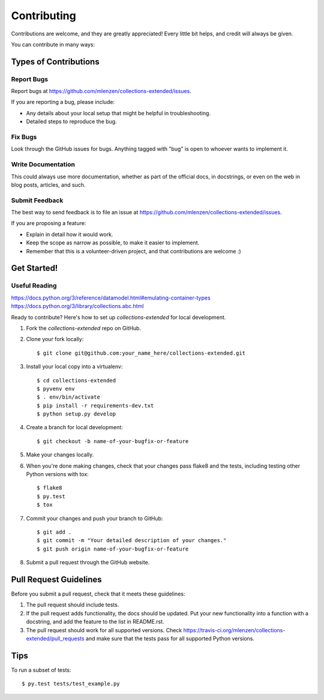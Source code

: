 ============
Contributing
============

Contributions are welcome, and they are greatly appreciated! Every
little bit helps, and credit will always be given.

You can contribute in many ways:

Types of Contributions
----------------------

Report Bugs
~~~~~~~~~~~

Report bugs at https://github.com/mlenzen/collections-extended/issues.

If you are reporting a bug, please include:

* Any details about your local setup that might be helpful in troubleshooting.
* Detailed steps to reproduce the bug.

Fix Bugs
~~~~~~~~

Look through the GitHub issues for bugs. Anything tagged with "bug"
is open to whoever wants to implement it.

Write Documentation
~~~~~~~~~~~~~~~~~~~

This could always use more documentation, whether as part of the
official docs, in docstrings, or even on the web in blog posts,
articles, and such.

Submit Feedback
~~~~~~~~~~~~~~~

The best way to send feedback is to file an issue at https://github.com/mlenzen/collections-extended/issues.

If you are proposing a feature:

* Explain in detail how it would work.
* Keep the scope as narrow as possible, to make it easier to implement.
* Remember that this is a volunteer-driven project, and that contributions
  are welcome :)

Get Started!
------------

Useful Reading
~~~~~~~~~~~~~~

https://docs.python.org/3/reference/datamodel.html#emulating-container-types
https://docs.python.org/3/library/collections.abc.html

Ready to contribute? Here's how to set up `collections-extended` for local development.

#. Fork the `collections-extended` repo on GitHub.
#. Clone your fork locally::

    $ git clone git@github.com:your_name_here/collections-extended.git

#. Install your local copy into a virtualenv::

    $ cd collections-extended
    $ pyvenv env
    $ . env/bin/activate
    $ pip install -r requirements-dev.txt
    $ python setup.py develop

#. Create a branch for local development::

    $ git checkout -b name-of-your-bugfix-or-feature

#. Make your changes locally.

#. When you're done making changes, check that your changes pass flake8 and the tests, including testing other Python versions with tox::

    $ flake8
    $ py.test
    $ tox

#. Commit your changes and push your branch to GitHub::

    $ git add .
    $ git commit -m "Your detailed description of your changes."
    $ git push origin name-of-your-bugfix-or-feature

#. Submit a pull request through the GitHub website.

Pull Request Guidelines
-----------------------

Before you submit a pull request, check that it meets these guidelines:

1. The pull request should include tests.
2. If the pull request adds functionality, the docs should be updated. Put
   your new functionality into a function with a docstring, and add the
   feature to the list in README.rst.
3. The pull request should work for all supported versions. Check
   https://travis-ci.org/mlenzen/collections-extended/pull_requests
   and make sure that the tests pass for all supported Python versions.

Tips
----

To run a subset of tests::

    $ py.test tests/test_example.py
